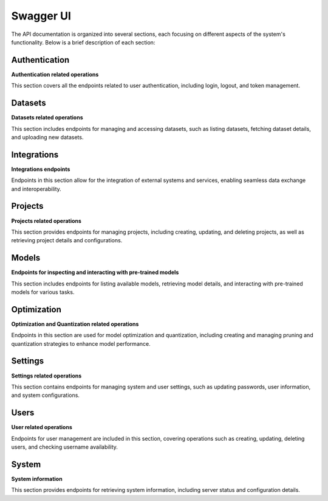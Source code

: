 =================================
Swagger UI
=================================

.. image:: /images/apis/api.png
   :alt: API Documentation Overview
   :align: center

The API documentation is organized into several sections, each focusing on different aspects of the system's functionality. Below is a brief description of each section:

Authentication
----
**Authentication related operations**

This section covers all the endpoints related to user authentication, including login, logout, and token management.

Datasets
--------
**Datasets related operations**

This section includes endpoints for managing and accessing datasets, such as listing datasets, fetching dataset details, and uploading new datasets.

Integrations
------------
**Integrations endpoints**

Endpoints in this section allow for the integration of external systems and services, enabling seamless data exchange and interoperability.

Projects
--------
**Projects related operations**

This section provides endpoints for managing projects, including creating, updating, and deleting projects, as well as retrieving project details and configurations.

Models
------
**Endpoints for inspecting and interacting with pre-trained models**

This section includes endpoints for listing available models, retrieving model details, and interacting with pre-trained models for various tasks.

Optimization
------------
**Optimization and Quantization related operations**

Endpoints in this section are used for model optimization and quantization, including creating and managing pruning and quantization strategies to enhance model performance.

Settings
--------
**Settings related operations**

This section contains endpoints for managing system and user settings, such as updating passwords, user information, and system configurations.

Users
-----
**User related operations**

Endpoints for user management are included in this section, covering operations such as creating, updating, deleting users, and checking username availability.

System
------
**System information**

This section provides endpoints for retrieving system information, including server status and configuration details.
